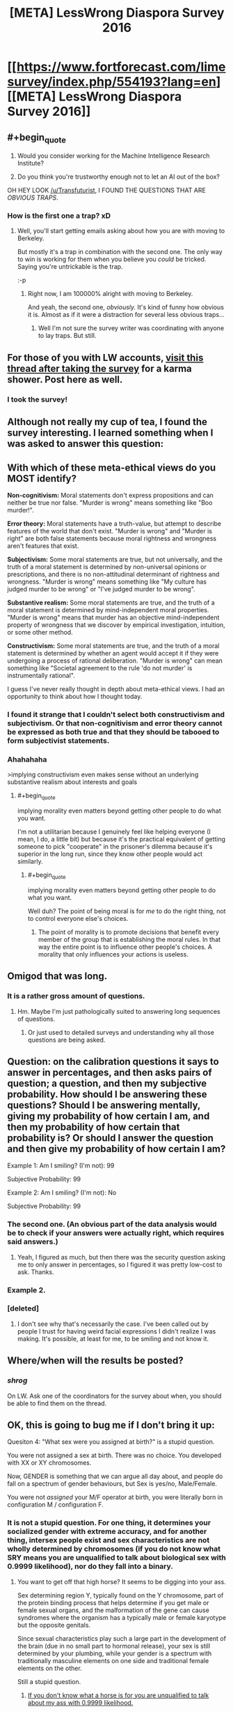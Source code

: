 #+TITLE: [META] LessWrong Diaspora Survey 2016

* [[https://www.fortforecast.com/limesurvey/index.php/554193?lang=en][[META] LessWrong Diaspora Survey 2016]]
:PROPERTIES:
:Author: Transfuturist
:Score: 11
:DateUnix: 1459040339.0
:END:

** #+begin_quote

  1. Would you consider working for the Machine Intelligence Research Institute?

  2. Do you think you're trustworthy enough not to let an AI out of the box?
#+end_quote

OH HEY LOOK [[/u/Transfuturist]], I FOUND THE QUESTIONS THAT ARE /OBVIOUS TRAPS/.
:PROPERTIES:
:Score: 6
:DateUnix: 1459223114.0
:END:

*** How is the first one a trap? xD
:PROPERTIES:
:Author: Transfuturist
:Score: 2
:DateUnix: 1459283180.0
:END:

**** Well, you'll start getting emails asking about how you are with moving to Berkeley.

But mostly it's a trap in combination with the second one. The only way to win is working for them when you believe you /could/ be tricked. Saying you're untrickable is the trap.

:-p
:PROPERTIES:
:Score: 3
:DateUnix: 1459283672.0
:END:

***** Right now, I am 100000% alright with moving to Berkeley.

And yeah, the second one, /obviously./ It's kind of funny how obvious it is. Almost as if it were a distraction for several less obvious traps...
:PROPERTIES:
:Author: Transfuturist
:Score: 2
:DateUnix: 1459285099.0
:END:

****** Well I'm not sure the survey writer was coordinating with anyone to lay traps. But still.
:PROPERTIES:
:Score: 1
:DateUnix: 1459286819.0
:END:


** For those of you with LW accounts, [[http://lesswrong.com/lw/nfk/lesswrong_2016_survey/d722][visit this thread after taking the survey]] for a karma shower. Post here as well.
:PROPERTIES:
:Author: Transfuturist
:Score: 3
:DateUnix: 1459040384.0
:END:

*** I took the survey!
:PROPERTIES:
:Author: b_sen
:Score: 6
:DateUnix: 1459059649.0
:END:


** Although not really my cup of tea, I found the survey interesting. I learned something when I was asked to answer this question:

** With which of these meta-ethical views do you MOST identify?
   :PROPERTIES:
   :CUSTOM_ID: with-which-of-these-meta-ethical-views-do-you-most-identify
   :END:
*Non-cognitivism:* Moral statements don't express propositions and can neither be true nor false. "Murder is wrong" means something like "Boo murder!".

*Error theory:* Moral statements have a truth-value, but attempt to describe features of the world that don't exist. "Murder is wrong" and "Murder is right" are both false statements because moral rightness and wrongness aren't features that exist.

*Subjectivism:* Some moral statements are true, but not universally, and the truth of a moral statement is determined by non-universal opinions or prescriptions, and there is no non-attitudinal determinant of rightness and wrongness. "Murder is wrong" means something like "My culture has judged murder to be wrong" or "I've judged murder to be wrong".

*Substantive realism:* Some moral statements are true, and the truth of a moral statement is determined by mind-independent moral properties. "Murder is wrong" means that murder has an objective mind-independent property of wrongness that we discover by empirical investigation, intuition, or some other method.

*Constructivism:* Some moral statements are true, and the truth of a moral statement is determined by whether an agent would accept it if they were undergoing a process of rational deliberation. "Murder is wrong" can mean something like "Societal agreement to the rule 'do not murder' is instrumentally rational".

I guess I've never really thought in depth about meta-ethical views. I had an opportunity to think about how I thought today.
:PROPERTIES:
:Author: blazinghand
:Score: 4
:DateUnix: 1459188327.0
:END:

*** I found it strange that I couldn't select both constructivism and subjectivism. Or that non-cognitivism and error theory cannot be expressed as both true and that they should be tabooed to form subjectivist statements.
:PROPERTIES:
:Author: Transfuturist
:Score: 1
:DateUnix: 1459216571.0
:END:


*** Ahahahaha

>implying constructivism even makes sense without an underlying substantive realism about interests and goals
:PROPERTIES:
:Score: 0
:DateUnix: 1459222812.0
:END:

**** #+begin_quote
  implying morality even matters beyond getting other people to do what you want.
#+end_quote

I'm not a utilitarian because I genuinely feel like helping everyone (I mean, I do, a little bit) but because it's the practical equivalent of getting someone to pick "cooperate" in the prisoner's dilemma because it's superior in the long run, since they know other people would act similarly.
:PROPERTIES:
:Author: GaBeRockKing
:Score: 1
:DateUnix: 1459225968.0
:END:

***** #+begin_quote
  implying morality even matters beyond getting other people to do what you want.
#+end_quote

Well duh? The point of being moral is for /me/ to do the right thing, not to control everyone else's choices.
:PROPERTIES:
:Score: 2
:DateUnix: 1459255992.0
:END:

****** The point of morality is to promote decisions that benefit every member of the group that is establishing the moral rules. In that way the entire point is to influence other people's choices. A morality that only influences your actions is useless.
:PROPERTIES:
:Author: Anderkent
:Score: 1
:DateUnix: 1459788210.0
:END:


** Omigod that was long.
:PROPERTIES:
:Author: __2BR02B__
:Score: 3
:DateUnix: 1459052182.0
:END:

*** It is a rather gross amount of questions.
:PROPERTIES:
:Author: literal-hitler
:Score: 2
:DateUnix: 1459095080.0
:END:

**** Hm. Maybe I'm just pathologically suited to answering long sequences of questions.
:PROPERTIES:
:Author: Transfuturist
:Score: 3
:DateUnix: 1459097384.0
:END:

***** Or just used to detailed surveys and understanding why all those questions are being asked.
:PROPERTIES:
:Author: b_sen
:Score: 1
:DateUnix: 1459104695.0
:END:


** Question: on the calibration questions it says to answer in percentages, and then asks pairs of question; a question, and then my subjective probability. How should I be answering these questions? Should I be answering mentally, giving my probability of how certain I am, and then my probability of how certain that probability is? Or should I answer the question and then give my probability of how certain I am?

Example 1: Am I smiling? (I'm not): 99

Subjective Probability: 99

Example 2: Am I smiling? (I'm not): No

Subjective Probability: 99
:PROPERTIES:
:Author: SkeevePlowse
:Score: 1
:DateUnix: 1459101391.0
:END:

*** The second one. (An obvious part of the data analysis would be to check if your answers were actually right, which requires said answers.)
:PROPERTIES:
:Author: b_sen
:Score: 2
:DateUnix: 1459104616.0
:END:

**** Yeah, I figured as much, but then there was the security question asking me to only answer in percentages, so I figured it was pretty low-cost to ask. Thanks.
:PROPERTIES:
:Author: SkeevePlowse
:Score: 1
:DateUnix: 1459104753.0
:END:


*** Example 2.
:PROPERTIES:
:Author: Transfuturist
:Score: 2
:DateUnix: 1459105733.0
:END:


*** [deleted]
:PROPERTIES:
:Score: 0
:DateUnix: 1459106001.0
:END:

**** I don't see why that's necessarily the case. I've been called out by people I trust for having weird facial expressions I didn't realize I was making. It's possible, at least for me, to be smiling and not know it.
:PROPERTIES:
:Author: SkeevePlowse
:Score: 3
:DateUnix: 1459106260.0
:END:


** Where/when will the results be posted?
:PROPERTIES:
:Author: TimTravel
:Score: 1
:DateUnix: 1460005419.0
:END:

*** /shrog/

On LW. Ask one of the coordinators for the survey about when, you should be able to find them on the thread.
:PROPERTIES:
:Author: Transfuturist
:Score: 1
:DateUnix: 1460056312.0
:END:


** OK, this is going to bug me if I don't bring it up:

Quesiton 4: "What sex were you assigned at birth?" is a stupid question.

You were not assigned a sex at birth. There was no choice. You developed with XX or XY chromosomes.

Now, GENDER is something that we can argue all day about, and people do fall on a spectrum of gender behaviours, but Sex is yes/no, Male/Female.

You were not /assigned/ your M/F operator at birth, you were literally born in configuration M / configuration F.
:PROPERTIES:
:Author: Arizth
:Score: -4
:DateUnix: 1459197551.0
:END:

*** It is not a stupid question. For one thing, it determines your socialized gender with extreme accuracy, and for another thing, intersex people exist and sex characteristics are not wholly determined by chromosomes (if you do not know what SRY means you are unqualified to talk about biological sex with 0.9999 likelihood), nor do they fall into a binary.
:PROPERTIES:
:Author: Transfuturist
:Score: 2
:DateUnix: 1459216415.0
:END:

**** You want to get off that high horse? It seems to be digging into your ass.

Sex determining region Y, typically found on the Y chromosome, part of the protein binding process that helps determine if you get male or female sexual organs, and the malformation of the gene can cause syndromes where the organism has a typically male or female karyotype but the opposite genitals.

Since sexual characteristics play such a large part in the development of the brain (due in no small part to hormonal release), your sex is still determined by your plumbing, while your gender is a spectrum with traditionally masculine elements on one side and traditional female elements on the other.

Still a stupid question.
:PROPERTIES:
:Author: Arizth
:Score: -5
:DateUnix: 1459218485.0
:END:

***** [[http://gelbooru.com//images/07/8c/078c7a29e581a8075ecb00e1bbd64946.jpeg][If you don't know what a horse is for you are unqualified to talk about my ass with 0.9999 likelihood.]]
:PROPERTIES:
:Author: Transfuturist
:Score: 0
:DateUnix: 1459283882.0
:END:

****** Wrong kind of horse.

Also, what, exactly, does this have to do with the conversation?
:PROPERTIES:
:Author: Arizth
:Score: -1
:DateUnix: 1459284164.0
:END:

******* You made it pretty clear that there wasn't one. I just wanted to make that joke.
:PROPERTIES:
:Author: Transfuturist
:Score: 1
:DateUnix: 1459285604.0
:END:


*** This was an ignorant comment, but instead of removing it as the reporter wanted, I'm going to leave it around as an example of how to be ignorant.
:PROPERTIES:
:Score: 2
:DateUnix: 1459222853.0
:END:

**** This is a self-righteous comment. I'd ask you to remove it, but I feel all would benefit if it was left as an example if how to be self-righteous.

Where do you get off on moderating a "rational" subreddit, and still resorting to simple-minded ad hominum attacks?

If you have an issue with my statement, fucking refute it. With like, facts. Don't just climb onto your high horse and go "ohohoho, look at those people who disagree with my opinion. Quaint savages, aren't they?"

How in the nine hells do you expect us to have a reasoned conversation like this?
:PROPERTIES:
:Author: Arizth
:Score: 4
:DateUnix: 1459253523.0
:END:

***** You want to have a reasoned conversation, talk to someone who's actually intersex, not me.
:PROPERTIES:
:Score: 1
:DateUnix: 1459254557.0
:END:

****** If you have nothing to say and no desire to discuss, why bother weighing in at all?
:PROPERTIES:
:Author: Arizth
:Score: 6
:DateUnix: 1459255718.0
:END:


*** You're forgetting about people who are intersex. That said, just read "assigned" as "by the state".
:PROPERTIES:
:Author: FeepingCreature
:Score: 1
:DateUnix: 1459216271.0
:END:


*** #+begin_quote
  There was no choice. You developed with XX or XY chromosomes.
#+end_quote

[[http://www.joshuakennon.com/the-six-common-biological-sexes-in-humans/]]

#+begin_quote
  X -- Roughly 1 in 2,000 to 1 in 5,000 people (Turner's )

  XX -- Most common form of female

  XXY -- Roughly 1 in 500 to 1 in 1,000 people (Klinefelter)

  XY -- Most common form of male

  XYY -- Roughly 1 out of 1,000 people

  XXXY -- Roughly 1 in 18,000 to 1 in 50,000 births
#+end_quote

You can also have different DNA in different body parts.

And even with same DNA and no "strange" mutations you can develop different genitalia and different body plan (ans obviously - different sexual orientation and gender identification) depending on various factors (like hormones level, and different sensitivity of fetus to these hormones).
:PROPERTIES:
:Author: ajuc
:Score: 1
:DateUnix: 1459245525.0
:END:

**** If XX and XY are the "most common" specimens, and the rest occur at a rate no lower then 1 in 500, going as high as 1 in 50,000, I would argue that at that point you can classify XX/XY as the norm, and the rest as aberrant variants of.

Having different genitalia from what your hormones say you should is a well-studied phenomena - it's referred to as "gender dysphoria" and is considered a condition to be treated, not a "well, sucks for you, weird gene person".

I don't see the relevance of bringing up differently-DNA body parts for this discussion. I was under the impression that, when we say (X)'s DNA, we mean "the majority of X's DNA sequence". Please clarify how this datum is related.
:PROPERTIES:
:Author: Arizth
:Score: 1
:DateUnix: 1459254298.0
:END:

***** #+begin_quote
  Please clarify how this datum is related.
#+end_quote

My point was - there's no obiovus way to define biological sex for corner cases, and no reason to throw away data from them.

That's why "what sex you were assigned" is IMHO a more reasonable question, than alternatives trying to strictly define biological sex.
:PROPERTIES:
:Author: ajuc
:Score: 1
:DateUnix: 1459255865.0
:END:

****** #+begin_quote
  there's no obiovus way to define biological sex for corner cases, and no reason to throw away data from them.
#+end_quote

Functioning genitals are a pretty good indicator of X/Y, but I can see your point for intersex "ain't got anything that works" cases.

I would argue against labeling it as "assigned", because "assigned" both indicates the intentional removal of agency (I hereby assign you to be [thing]), as well as implying there was a choice in your biological makeup (which is currently untrue, though it may be true later when gene editing can be done to developing fetuses for designer babies).

I would say that a properly worded question 4 would be "Which biological sex were you identified as at birth?", because that's literally what happens when you come out of the hole; a doctor picks you up, checks the plumbing, and announces "It's a boy/girl/totadile!"
:PROPERTIES:
:Author: Arizth
:Score: 2
:DateUnix: 1459256248.0
:END:
